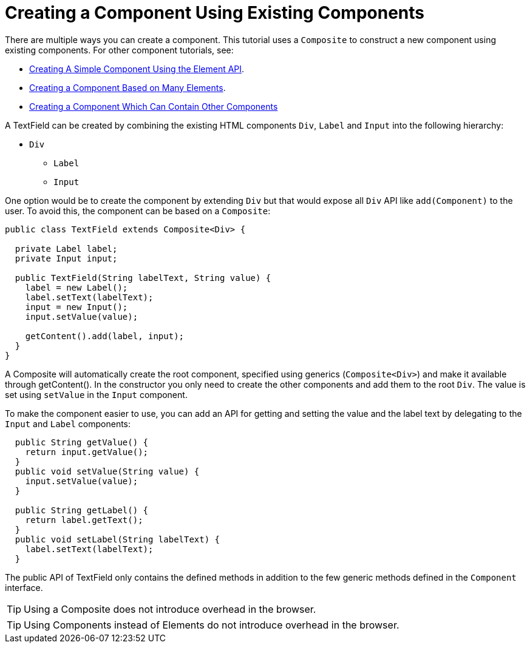 ifdef::env-github[:outfilesuffix: .asciidoc]
= Creating a Component Using Existing Components

There are multiple ways you can create a component. This tutorial uses a `Composite` to construct a new component using existing components. For other component tutorials, see:

* <<tutorial-component-basic#,Creating A Simple Component Using the Element API>>.
* <<tutorial-component-many-elements#,Creating a Component Based on Many Elements>>.
* <<tutorial-component-container#,Creating a Component Which Can Contain Other Components>>


A TextField can be created by combining the existing HTML components `Div`, `Label` and `Input` into the following hierarchy:

* `Div`
** `Label`
** `Input`

One option would be to create the component by extending `Div` but that would expose all `Div` API like `add(Component)` to the user. To avoid this, the component can be based on a `Composite`:
[source,java]
----
public class TextField extends Composite<Div> {

  private Label label;
  private Input input;

  public TextField(String labelText, String value) {
    label = new Label();
    label.setText(labelText);
    input = new Input();
    input.setValue(value);

    getContent().add(label, input);
  }
}
----

A Composite will automatically create the root component, specified using generics (`Composite<Div>`) and make it available through getContent(). In the constructor you only need to create the other components and add them to the root `Div`. The value is set using `setValue` in the `Input` component.

To make the component easier to use, you can add an API for getting and setting the value and the label text by delegating to the `Input` and `Label` components:

[source,java]
----
  public String getValue() {
    return input.getValue();
  }
  public void setValue(String value) {
    input.setValue(value);
  }
  
  public String getLabel() {
    return label.getText();
  }
  public void setLabel(String labelText) {
    label.setText(labelText);
  }
----

The public API of TextField only contains the defined methods in addition to the few generic methods defined in the `Component` interface.

[TIP]
Using a Composite does not introduce overhead in the browser.

[TIP]
Using Components instead of Elements do not introduce overhead in the browser.
